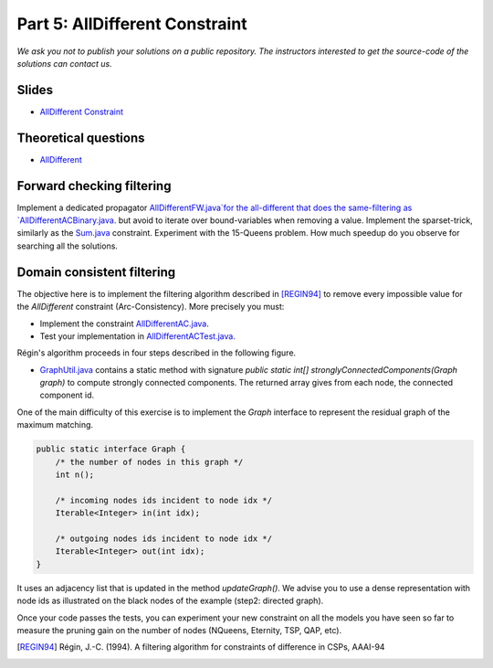 *****************************************************************
Part 5: AllDifferent Constraint
*****************************************************************

*We ask you not to publish your solutions on a public repository.
The instructors interested to get the source-code of
the solutions can contact us.*

Slides
======

* `AllDifferent Constraint <https://www.icloud.com/keynote/0dCFUILn1rSOatVpn4t0pVGxg#06-alldifferent>`_

Theoretical questions
=====================

* `AllDifferent <https://inginious.org/course/minicp/alldifferent>`_



Forward checking filtering
=========================================

Implement a dedicated propagator `AllDifferentFW.java`for the all-different that does the same-filtering
as `AllDifferentACBinary.java <https://bitbucket.org/minicp/minicp/src/HEAD/src/main/java/minicp/engine/constraints/AllDifferentBinary.java?at=master>`_.
but avoid to iterate over bound-variables when removing a value.
Implement the sparset-trick, similarly as the `Sum.java <https://bitbucket.org/minicp/minicp/src/HEAD/src/main/java/minicp/engine/constraints/Sum.java?at=master>`_ constraint.
Experiment with the 15-Queens problem. How much speedup do you observe for searching all the solutions.

Domain consistent filtering
===================================

The objective here is to implement the filtering algorithm described in  [REGIN94]_
to remove every impossible value for the `AllDifferent` constraint (Arc-Consistency).
More precisely you must:

* Implement the constraint `AllDifferentAC.java <https://bitbucket.org/minicp/minicp/src/HEAD/src/main/java/minicp/engine/constraints/AllDifferentAC.java?at=master>`_.
* Test your implementation in `AllDifferentACTest.java. <https://bitbucket.org/minicp/minicp/src/HEAD/src/test/java/minicp/engine/constraints/AllDifferentACTest.java?at=master>`_


Régin's algorithm proceeds in four steps described in the following figure.

.. image:: ../_static/alldifferent.png
    :scale: 70
    :alt: profile

    1. It computes an initial maximum matching in the variable value graph for the consistency test.
    2. It build an oriented graph. Matched edges from right to left, un matched edge from left to right. There is also one dummy node
       with in-comming edges from unmatched value nodes, and out-going edges toward matched value nodes.
    3. It computes strongly connected components.
    4. Any edge that is not in the initial maximum matching and connects two nodes from different components is removed.

    The two main algorithmic building blocks are provided.

    * `MaximumMatching.java <https://bitbucket.org/minicp/minicp/src/HEAD/src/main/java/minicp/engine/constraints/MaximumMatching.java?at=master>`_
  is a class that computes a maximum matching given an array of variables. Instantiate this class once and for all in the constructor
  then you should simply call `compute` in the `propagate` method.
* `GraphUtil.java <https://bitbucket.org/minicp/minicp/src/HEAD/src/main/java/minicp/util/GraphUtil.java?at=master>`_
  contains a static method with signature `public static int[] stronglyConnectedComponents(Graph graph)` to compute strongly connected
  components. The returned array gives from each node, the connected component id.

One of the main difficulty of this exercise is to implement the `Graph` interface
to represent the residual graph of the maximum matching.

.. code-block:: java

    public static interface Graph {
        /* the number of nodes in this graph */
        int n();

        /* incoming nodes ids incident to node idx */
        Iterable<Integer> in(int idx);

        /* outgoing nodes ids incident to node idx */
        Iterable<Integer> out(int idx);
    }

It uses an adjacency list that is updated in the method `updateGraph()`.
We advise you to use a dense representation with node ids as illustrated on the black nodes of the example (step2: directed graph).


Once your code passes the tests, you can experiment your new constraint on all the models you have seen so far
to measure the pruning gain on the number of nodes (NQueens, Eternity, TSP, QAP, etc).

.. [REGIN94] Régin, J.-C. (1994). A filtering algorithm for constraints of difference in CSPs, AAAI-94
